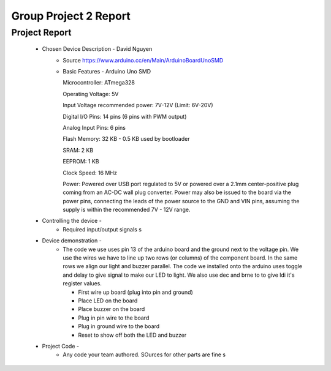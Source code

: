 Group Project 2 Report
##################


Project Report
**************

	* Chosen Device Description - David Nguyen
		* Source
                  https://www.arduino.cc/en/Main/ArduinoBoardUnoSMD
		* Basic Features - Arduino Uno SMD
                  
                  Microcontroller:			ATmega328
                  
		  Operating Voltage:			5V
                  
		  Input Voltage recommended power:	7V-12V (Limit: 6V-20V)
                  
                  Digital I/O Pins:			14 pins (6 pins with PWM output)
                  
                  Analog Input Pins:			6 pins
                 
                  Flash Memory:				32 KB - 0.5 KB used by bootloader
                  
                  SRAM:					2 KB
                  
                  EEPROM:				1 KB
                  
                  Clock Speed:				16 MHz

                  Power:        Powered over USB port regulated to 5V or powered over a 2.1mm center-positive plug coming from an AC-DC wall plug converter. Power may also be issued to the board via the power pins, connecting the leads of the power source to the GND and VIN pins, assuming the supply is within the recommended 7V - 12V range.
	
	
	* Controlling the device - 
		* Required input/output signals
                  s
	* Device demonstration - 
		* The code we use uses pin 13 of the arduino board and the ground next to the voltage pin. We use the wires we have to 			  line up two rows (or columns) of the component board. In the same rows we align our light and buzzer parallel. The 			  code we installed onto the arduino uses toggle and delay to give signal to make our LED to light. We also use dec and 		  brne to to give ldi it's register values.
		
		  - First wire up board (plug into pin and ground)
		  
		  - Place LED on the board
		  
		  - Place buzzer on the board
		  
		  - Plug in pin wire to the board
		  
		  - Plug in ground wire to the board
		  
		  - Reset to show off both the LED and buzzer
		  
	* Project Code - 
		* Any code your team authored. SOurces for other parts are fine
                  s
